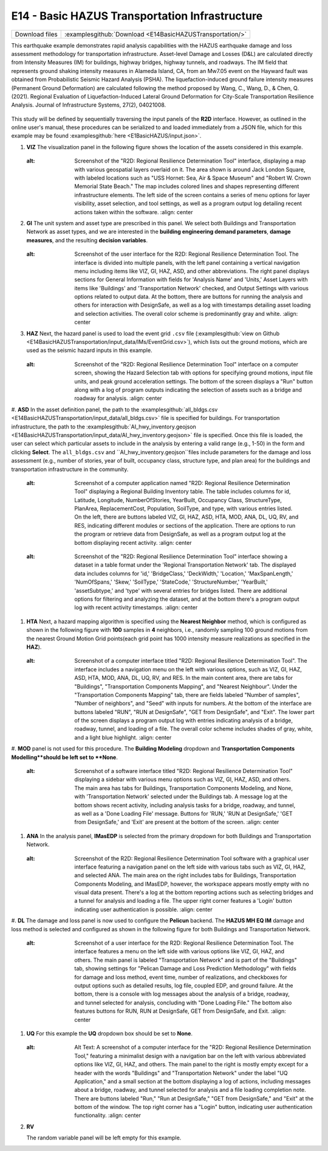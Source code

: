 
E14 - Basic HAZUS Transportation Infrastructure
===============================================

+-----------------+------------------------------------------------------------+
| Download files  | :examplesgithub:`Download <E14BasicHAZUSTransportation/>`  |
+-----------------+------------------------------------------------------------+

This earthquake example demonstrates rapid analysis capabilities with the HAZUS earthquake damage and loss assessment methodology for transportation infrastructure. Asset-level Damage and Losses (D&L) are calculated directly from Intensity Measures (IM) for buildings, highway bridges, highway tunnels, and roadways. The IM field that represents ground shaking intensity measures in Alameda Island, CA, from an Mw7.05 event on the Hayward fault was obtained from Probabilistic Seismic Hazard Analysis (PSHA). The liquefaction-induced ground failure intensity measures (Permanent Ground Deformation) are calculated following the method proposed by Wang, C., Wang, D., & Chen, Q. (2021). Regional Evaluation of Liquefaction-Induced Lateral Ground Deformation for City-Scale Transportation Resilience Analysis. Journal of Infrastructure Systems, 27(2), 04021008.

.. figure:: r2dt-0014.png
   :width: 400px
   :alt: A screenshot of a map-based software interface displaying a damage assessment tool for an urban area. The map is marked with various colors and lines, representing different levels of infrastructure damage such as bridges, buildings, roadways, and tunnels. On the left side of the image is a control panel with options to display different types of damage indicated by checkboxes and color codes. The background map shows geographical features like water bodies and streets, and the tool has a label at the top right corner saying "Regional Map."
   :align: center

This study will be defined by sequentially traversing the input panels of the **R2D** interface. However, as outlined in the online user's manual, these procedures can be serialized to and loaded immediately from a JSON file, which for this example may be found :examplesgithub:`here <E1BasicHAZUS/input.json>`.

#. **VIZ** The visualization panel in the following figure shows the location of the assets considered in this example.

   .. figure:: figures/r2dt-0014-VIZ.png
      :width: 600px
   :alt: Screenshot of the "R2D: Regional Resilience Determination Tool" interface, displaying a map with various geospatial layers overlaid on it. The area shown is around Jack London Square, with labeled locations such as "USS Hornet: Sea, Air & Space Museum" and "Robert W. Crown Memorial State Beach." The map includes colored lines and shapes representing different infrastructure elements. The left side of the screen contains a series of menu options for layer visibility, asset selection, and tool settings, as well as a program output log detailing recent actions taken within the software.
      :align: center


#. **GI** The unit system and asset type are prescribed in this panel. We select both Buildings and Transportation Network as asset types, and we are interested in the **building engineering demand parameters**, **damage measures**, and the resulting **decision variables**.

   .. figure:: figures/r2dt-0014-GI.png
      :width: 600px
   :alt: Screenshot of the user interface for the R2D: Regional Resilience Determination Tool. The interface is divided into multiple panels, with the left panel containing a vertical navigation menu including items like VIZ, GI, HAZ, ASD, and other abbreviations. The right panel displays sections for General Information with fields for 'Analysis Name' and 'Units,' Asset Layers with items like 'Buildings' and 'Transportation Network' checked, and Output Settings with various options related to output data. At the bottom, there are buttons for running the analysis and others for interaction with DesignSafe, as well as a log with timestamps detailing asset loading and selection activities. The overall color scheme is predominantly gray and white.
      :align: center


#. **HAZ** Next, the hazard panel is used to load the event grid ``.csv`` file (:examplesgithub:`view on Github <E14BasicHAZUSTransportation/input_data/IMs/EventGrid.csv>`), which lists out the ground motions, which are used as the seismic hazard inputs in this example.

   .. figure:: figures/r2dt-0014-HAZ.png
      :width: 600px
   :alt: Screenshot of the "R2D: Regional Resilience Determination Tool" interface on a computer screen, showing the Hazard Selection tab with options for specifying ground motions, input file units, and peak ground acceleration settings. The bottom of the screen displays a "Run" button along with a log of program outputs indicating the selection of assets such as a bridge and roadway for analysis.
      :align: center


#. **ASD** In the asset definition panel, the path to the :examplesgithub:`all_bldgs.csv <E14BasicHAZUSTransportation/input_data/all_bldgs.csv>` file is specified for buildings. 
For transportation infrastructure, the path to the :examplesgithub:`AI_hwy_inventory.geojson <E14BasicHAZUSTransportation/input_data/AI_hwy_inventory.geojson>` file is specified.
Once this file is loaded, the user can select which particular assets to include in the analysis by entering a valid range (e.g., 1-50) in the form and clicking **Select**. The ``all_bldgs.csv`` and ``AI_hwy_inventory.geojson``files include parameters for the damage and loss assessment (e.g., number of stories, year of built, occupancy class, structure type, and plan area) for the buildings and transportation infrastructure in the community.

   .. figure:: figures/r2dt-0014-ASD-building.png
      :width: 600px
   :alt: Screenshot of a computer application named "R2D: Regional Resilience Determination Tool" displaying a Regional Building Inventory table. The table includes columns for id, Latitude, Longitude, NumberOfStories, YearBuilt, Occupancy Class, StructureType, PlanArea, ReplacementCost, Population, SoilType, and type, with various entries listed. On the left, there are buttons labeled VIZ, GI, HAZ, ASD, HTA, MOD, ANA, DL, UQ, RV, and RES, indicating different modules or sections of the application. There are options to run the program or retrieve data from DesignSafe, as well as a program output log at the bottom displaying recent activity.
      :align: center
   .. figure:: figures/r2dt-0014-ASD-transport.png
      :width: 600px
   :alt: Screenshot of the "R2D: Regional Resilience Determination Tool" interface showing a dataset in a table format under the 'Regional Transportation Network' tab. The displayed data includes columns for 'id,' 'BridgeClass,' 'DeckWidth,' 'Location,' 'MaxSpanLength,' 'NumOfSpans,' 'Skew,' 'SoilType,' 'StateCode,' 'StructureNumber,' 'YearBuilt,' 'assetSubtype,' and 'type' with several entries for bridges listed. There are additional options for filtering and analyzing the dataset, and at the bottom there's a program output log with recent activity timestamps.
      :align: center


#. **HTA** Next, a hazard mapping algorithm is specified using the **Nearest Neighbor** method, which is configured as shown in the following figure with **100** samples in **4** neighbors, i.e., randomly sampling 100 ground motions from the nearest Ground Motion Grid points(each grid point has 1000 intensity measure realizations as specified in the **HAZ**).

   .. figure:: figures/r2dt-0014-HTA.png
      :width: 600px
   :alt: Screenshot of a computer interface titled "R2D: Regional Resilience Determination Tool". The interface includes a navigation menu on the left with various options, such as VIZ, GI, HAZ, ASD, HTA, MOD, ANA, DL, UQ, RV, and RES. In the main content area, there are tabs for "Buildings", "Transportation Components Mapping", and "Nearest Neighbour". Under the "Transportation Components Mapping" tab, there are fields labeled "Number of samples", "Number of neighbors", and "Seed" with inputs for numbers. At the bottom of the interface are buttons labeled "RUN", "RUN at DesignSafe", "GET from DesignSafe", and "Exit". The lower part of the screen displays a program output log with entries indicating analysis of a bridge, roadway, tunnel, and loading of a file. The overall color scheme includes shades of gray, white, and a light blue highlight.
      :align: center


#. **MOD** panel is not used for this procedure. The **Building Modeling** dropdown 
and **Transportation Components Modelling**should be left set to **None**.

   .. figure:: figures/r2dt-0014-MOD.png
      :width: 600px
   :alt: Screenshot of a software interface titled "R2D: Regional Resilience Determination Tool" displaying a sidebar with various menu options such as VIZ, GI, HAZ, ASD, and others. The main area has tabs for Buildings, Transportation Components Modeling, and None, with 'Transportation Network' selected under the Buildings tab. A message log at the bottom shows recent activity, including analysis tasks for a bridge, roadway, and tunnel, as well as a 'Done Loading File' message. Buttons for 'RUN,' 'RUN at DesignSafe,' 'GET from DesignSafe,' and 'Exit' are present at the bottom of the screen.
      :align: center

#. **ANA** In the analysis panel, **IMasEDP** is selected from the primary dropdown for both Buildings and Transportation Network.

   .. figure:: figures/r2dt-0014-ANA.png
      :width: 600px
   :alt: Screenshot of the R2D: Regional Resilience Determination Tool software with a graphical user interface featuring a navigation panel on the left side with various tabs such as VIZ, GI, HAZ, and selected ANA. The main area on the right includes tabs for Buildings, Transportation Components Modeling, and IMasEDP, however, the workspace appears mostly empty with no visual data present. There's a log at the bottom reporting actions such as selecting bridges and a tunnel for analysis and loading a file. The upper right corner features a 'Login' button indicating user authentication is possible.
      :align: center


#. **DL** The damage and loss panel is now used to configure the **Pelicun** backend. The **HAZUS MH EQ IM** damage and loss method is selected and configured as shown in the following figure
for both Buildings and Transportation Network. 

   .. figure:: figures/r2dt-0014-DL.png
      :width: 600px
   :alt: Screenshot of a user interface for the R2D: Regional Resilience Determination Tool. The interface features a menu on the left side with various options like VIZ, GI, HAZ, and others. The main panel is labeled "Transportation Network" and is part of the "Buildings" tab, showing settings for "Pelican Damage and Loss Prediction Methodology" with fields for damage and loss method, event time, number of realizations, and checkboxes for output options such as detailed results, log file, coupled EDP, and ground failure. At the bottom, there is a console with log messages about the analysis of a bridge, roadway, and tunnel selected for analysis, concluding with "Done Loading File." The bottom also features buttons for RUN, RUN at DesignSafe, GET from DesignSafe, and Exit.
      :align: center


#. **UQ** For this example the **UQ** dropdown box should be set to **None**.

   .. figure:: figures/r2dt-0014-UQ.png
      :width: 600px
   :alt: Alt Text: A screenshot of a computer interface for the "R2D: Regional Resilience Determination Tool," featuring a minimalist design with a navigation bar on the left with various abbreviated options like VIZ, GI, HAZ, and others. The main panel to the right is mostly empty except for a header with the words "Buildings" and "Transportation Network" under the label "UQ Application," and a small section at the bottom displaying a log of actions, including messages about a bridge, roadway, and tunnel selected for analysis and a file loading completion note. There are buttons labeled "Run," "Run at DesignSafe," "GET from DesignSafe," and "Exit" at the bottom of the window. The top right corner has a "Login" button, indicating user authentication functionality.
      :align: center
	  
#. **RV**

   The random variable panel will be left empty for this example.


